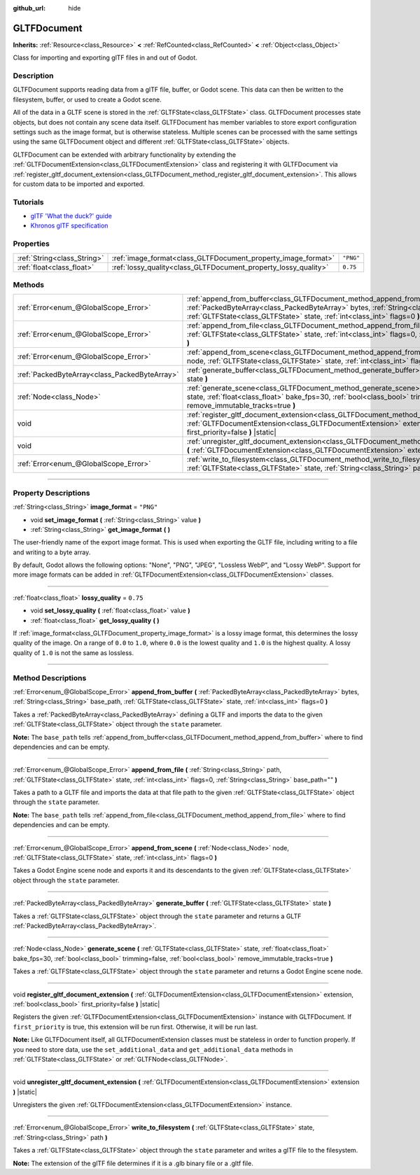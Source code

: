 :github_url: hide

.. DO NOT EDIT THIS FILE!!!
.. Generated automatically from Godot engine sources.
.. Generator: https://github.com/godotengine/godot/tree/4.1/doc/tools/make_rst.py.
.. XML source: https://github.com/godotengine/godot/tree/4.1/modules/gltf/doc_classes/GLTFDocument.xml.

.. _class_GLTFDocument:

GLTFDocument
============

**Inherits:** :ref:`Resource<class_Resource>` **<** :ref:`RefCounted<class_RefCounted>` **<** :ref:`Object<class_Object>`

Class for importing and exporting glTF files in and out of Godot.

.. rst-class:: classref-introduction-group

Description
-----------

GLTFDocument supports reading data from a glTF file, buffer, or Godot scene. This data can then be written to the filesystem, buffer, or used to create a Godot scene.

All of the data in a GLTF scene is stored in the :ref:`GLTFState<class_GLTFState>` class. GLTFDocument processes state objects, but does not contain any scene data itself. GLTFDocument has member variables to store export configuration settings such as the image format, but is otherwise stateless. Multiple scenes can be processed with the same settings using the same GLTFDocument object and different :ref:`GLTFState<class_GLTFState>` objects.

GLTFDocument can be extended with arbitrary functionality by extending the :ref:`GLTFDocumentExtension<class_GLTFDocumentExtension>` class and registering it with GLTFDocument via :ref:`register_gltf_document_extension<class_GLTFDocument_method_register_gltf_document_extension>`. This allows for custom data to be imported and exported.

.. rst-class:: classref-introduction-group

Tutorials
---------

- `glTF 'What the duck?' guide <https://www.khronos.org/files/gltf20-reference-guide.pdf>`__

- `Khronos glTF specification <https://registry.khronos.org/glTF/>`__

.. rst-class:: classref-reftable-group

Properties
----------

.. table::
   :widths: auto

   +-----------------------------+-----------------------------------------------------------------+-----------+
   | :ref:`String<class_String>` | :ref:`image_format<class_GLTFDocument_property_image_format>`   | ``"PNG"`` |
   +-----------------------------+-----------------------------------------------------------------+-----------+
   | :ref:`float<class_float>`   | :ref:`lossy_quality<class_GLTFDocument_property_lossy_quality>` | ``0.75``  |
   +-----------------------------+-----------------------------------------------------------------+-----------+

.. rst-class:: classref-reftable-group

Methods
-------

.. table::
   :widths: auto

   +-----------------------------------------------+----------------------------------------------------------------------------------------------------------------------------------------------------------------------------------------------------------------------------------------------------------+
   | :ref:`Error<enum_@GlobalScope_Error>`         | :ref:`append_from_buffer<class_GLTFDocument_method_append_from_buffer>` **(** :ref:`PackedByteArray<class_PackedByteArray>` bytes, :ref:`String<class_String>` base_path, :ref:`GLTFState<class_GLTFState>` state, :ref:`int<class_int>` flags=0 **)**   |
   +-----------------------------------------------+----------------------------------------------------------------------------------------------------------------------------------------------------------------------------------------------------------------------------------------------------------+
   | :ref:`Error<enum_@GlobalScope_Error>`         | :ref:`append_from_file<class_GLTFDocument_method_append_from_file>` **(** :ref:`String<class_String>` path, :ref:`GLTFState<class_GLTFState>` state, :ref:`int<class_int>` flags=0, :ref:`String<class_String>` base_path="" **)**                       |
   +-----------------------------------------------+----------------------------------------------------------------------------------------------------------------------------------------------------------------------------------------------------------------------------------------------------------+
   | :ref:`Error<enum_@GlobalScope_Error>`         | :ref:`append_from_scene<class_GLTFDocument_method_append_from_scene>` **(** :ref:`Node<class_Node>` node, :ref:`GLTFState<class_GLTFState>` state, :ref:`int<class_int>` flags=0 **)**                                                                   |
   +-----------------------------------------------+----------------------------------------------------------------------------------------------------------------------------------------------------------------------------------------------------------------------------------------------------------+
   | :ref:`PackedByteArray<class_PackedByteArray>` | :ref:`generate_buffer<class_GLTFDocument_method_generate_buffer>` **(** :ref:`GLTFState<class_GLTFState>` state **)**                                                                                                                                    |
   +-----------------------------------------------+----------------------------------------------------------------------------------------------------------------------------------------------------------------------------------------------------------------------------------------------------------+
   | :ref:`Node<class_Node>`                       | :ref:`generate_scene<class_GLTFDocument_method_generate_scene>` **(** :ref:`GLTFState<class_GLTFState>` state, :ref:`float<class_float>` bake_fps=30, :ref:`bool<class_bool>` trimming=false, :ref:`bool<class_bool>` remove_immutable_tracks=true **)** |
   +-----------------------------------------------+----------------------------------------------------------------------------------------------------------------------------------------------------------------------------------------------------------------------------------------------------------+
   | void                                          | :ref:`register_gltf_document_extension<class_GLTFDocument_method_register_gltf_document_extension>` **(** :ref:`GLTFDocumentExtension<class_GLTFDocumentExtension>` extension, :ref:`bool<class_bool>` first_priority=false **)** |static|               |
   +-----------------------------------------------+----------------------------------------------------------------------------------------------------------------------------------------------------------------------------------------------------------------------------------------------------------+
   | void                                          | :ref:`unregister_gltf_document_extension<class_GLTFDocument_method_unregister_gltf_document_extension>` **(** :ref:`GLTFDocumentExtension<class_GLTFDocumentExtension>` extension **)** |static|                                                         |
   +-----------------------------------------------+----------------------------------------------------------------------------------------------------------------------------------------------------------------------------------------------------------------------------------------------------------+
   | :ref:`Error<enum_@GlobalScope_Error>`         | :ref:`write_to_filesystem<class_GLTFDocument_method_write_to_filesystem>` **(** :ref:`GLTFState<class_GLTFState>` state, :ref:`String<class_String>` path **)**                                                                                          |
   +-----------------------------------------------+----------------------------------------------------------------------------------------------------------------------------------------------------------------------------------------------------------------------------------------------------------+

.. rst-class:: classref-section-separator

----

.. rst-class:: classref-descriptions-group

Property Descriptions
---------------------

.. _class_GLTFDocument_property_image_format:

.. rst-class:: classref-property

:ref:`String<class_String>` **image_format** = ``"PNG"``

.. rst-class:: classref-property-setget

- void **set_image_format** **(** :ref:`String<class_String>` value **)**
- :ref:`String<class_String>` **get_image_format** **(** **)**

The user-friendly name of the export image format. This is used when exporting the GLTF file, including writing to a file and writing to a byte array.

By default, Godot allows the following options: "None", "PNG", "JPEG", "Lossless WebP", and "Lossy WebP". Support for more image formats can be added in :ref:`GLTFDocumentExtension<class_GLTFDocumentExtension>` classes.

.. rst-class:: classref-item-separator

----

.. _class_GLTFDocument_property_lossy_quality:

.. rst-class:: classref-property

:ref:`float<class_float>` **lossy_quality** = ``0.75``

.. rst-class:: classref-property-setget

- void **set_lossy_quality** **(** :ref:`float<class_float>` value **)**
- :ref:`float<class_float>` **get_lossy_quality** **(** **)**

If :ref:`image_format<class_GLTFDocument_property_image_format>` is a lossy image format, this determines the lossy quality of the image. On a range of ``0.0`` to ``1.0``, where ``0.0`` is the lowest quality and ``1.0`` is the highest quality. A lossy quality of ``1.0`` is not the same as lossless.

.. rst-class:: classref-section-separator

----

.. rst-class:: classref-descriptions-group

Method Descriptions
-------------------

.. _class_GLTFDocument_method_append_from_buffer:

.. rst-class:: classref-method

:ref:`Error<enum_@GlobalScope_Error>` **append_from_buffer** **(** :ref:`PackedByteArray<class_PackedByteArray>` bytes, :ref:`String<class_String>` base_path, :ref:`GLTFState<class_GLTFState>` state, :ref:`int<class_int>` flags=0 **)**

Takes a :ref:`PackedByteArray<class_PackedByteArray>` defining a GLTF and imports the data to the given :ref:`GLTFState<class_GLTFState>` object through the ``state`` parameter.

\ **Note:** The ``base_path`` tells :ref:`append_from_buffer<class_GLTFDocument_method_append_from_buffer>` where to find dependencies and can be empty.

.. rst-class:: classref-item-separator

----

.. _class_GLTFDocument_method_append_from_file:

.. rst-class:: classref-method

:ref:`Error<enum_@GlobalScope_Error>` **append_from_file** **(** :ref:`String<class_String>` path, :ref:`GLTFState<class_GLTFState>` state, :ref:`int<class_int>` flags=0, :ref:`String<class_String>` base_path="" **)**

Takes a path to a GLTF file and imports the data at that file path to the given :ref:`GLTFState<class_GLTFState>` object through the ``state`` parameter.

\ **Note:** The ``base_path`` tells :ref:`append_from_file<class_GLTFDocument_method_append_from_file>` where to find dependencies and can be empty.

.. rst-class:: classref-item-separator

----

.. _class_GLTFDocument_method_append_from_scene:

.. rst-class:: classref-method

:ref:`Error<enum_@GlobalScope_Error>` **append_from_scene** **(** :ref:`Node<class_Node>` node, :ref:`GLTFState<class_GLTFState>` state, :ref:`int<class_int>` flags=0 **)**

Takes a Godot Engine scene node and exports it and its descendants to the given :ref:`GLTFState<class_GLTFState>` object through the ``state`` parameter.

.. rst-class:: classref-item-separator

----

.. _class_GLTFDocument_method_generate_buffer:

.. rst-class:: classref-method

:ref:`PackedByteArray<class_PackedByteArray>` **generate_buffer** **(** :ref:`GLTFState<class_GLTFState>` state **)**

Takes a :ref:`GLTFState<class_GLTFState>` object through the ``state`` parameter and returns a GLTF :ref:`PackedByteArray<class_PackedByteArray>`.

.. rst-class:: classref-item-separator

----

.. _class_GLTFDocument_method_generate_scene:

.. rst-class:: classref-method

:ref:`Node<class_Node>` **generate_scene** **(** :ref:`GLTFState<class_GLTFState>` state, :ref:`float<class_float>` bake_fps=30, :ref:`bool<class_bool>` trimming=false, :ref:`bool<class_bool>` remove_immutable_tracks=true **)**

Takes a :ref:`GLTFState<class_GLTFState>` object through the ``state`` parameter and returns a Godot Engine scene node.

.. rst-class:: classref-item-separator

----

.. _class_GLTFDocument_method_register_gltf_document_extension:

.. rst-class:: classref-method

void **register_gltf_document_extension** **(** :ref:`GLTFDocumentExtension<class_GLTFDocumentExtension>` extension, :ref:`bool<class_bool>` first_priority=false **)** |static|

Registers the given :ref:`GLTFDocumentExtension<class_GLTFDocumentExtension>` instance with GLTFDocument. If ``first_priority`` is true, this extension will be run first. Otherwise, it will be run last.

\ **Note:** Like GLTFDocument itself, all GLTFDocumentExtension classes must be stateless in order to function properly. If you need to store data, use the ``set_additional_data`` and ``get_additional_data`` methods in :ref:`GLTFState<class_GLTFState>` or :ref:`GLTFNode<class_GLTFNode>`.

.. rst-class:: classref-item-separator

----

.. _class_GLTFDocument_method_unregister_gltf_document_extension:

.. rst-class:: classref-method

void **unregister_gltf_document_extension** **(** :ref:`GLTFDocumentExtension<class_GLTFDocumentExtension>` extension **)** |static|

Unregisters the given :ref:`GLTFDocumentExtension<class_GLTFDocumentExtension>` instance.

.. rst-class:: classref-item-separator

----

.. _class_GLTFDocument_method_write_to_filesystem:

.. rst-class:: classref-method

:ref:`Error<enum_@GlobalScope_Error>` **write_to_filesystem** **(** :ref:`GLTFState<class_GLTFState>` state, :ref:`String<class_String>` path **)**

Takes a :ref:`GLTFState<class_GLTFState>` object through the ``state`` parameter and writes a glTF file to the filesystem.

\ **Note:** The extension of the glTF file determines if it is a .glb binary file or a .gltf file.

.. |virtual| replace:: :abbr:`virtual (This method should typically be overridden by the user to have any effect.)`
.. |const| replace:: :abbr:`const (This method has no side effects. It doesn't modify any of the instance's member variables.)`
.. |vararg| replace:: :abbr:`vararg (This method accepts any number of arguments after the ones described here.)`
.. |constructor| replace:: :abbr:`constructor (This method is used to construct a type.)`
.. |static| replace:: :abbr:`static (This method doesn't need an instance to be called, so it can be called directly using the class name.)`
.. |operator| replace:: :abbr:`operator (This method describes a valid operator to use with this type as left-hand operand.)`
.. |bitfield| replace:: :abbr:`BitField (This value is an integer composed as a bitmask of the following flags.)`

